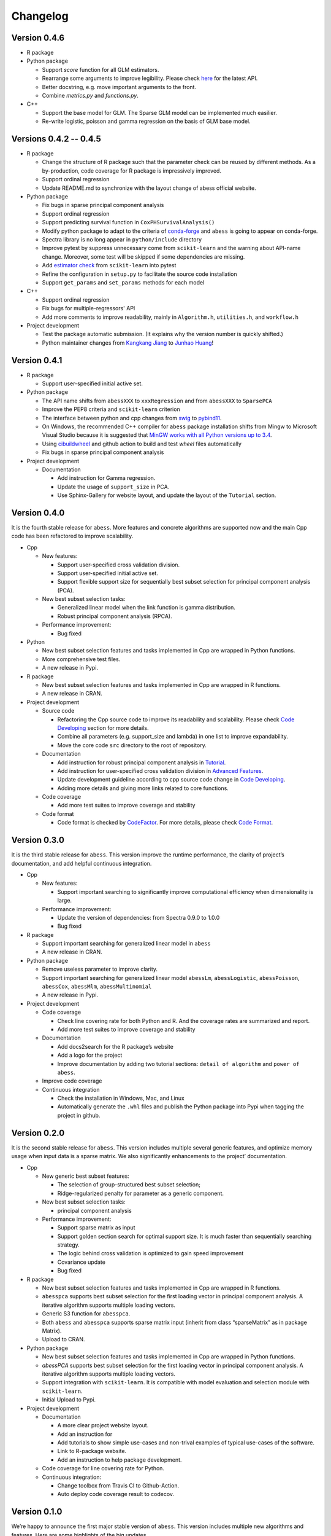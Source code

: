 Changelog
=========

Version 0.4.6
-------------

-  R package
-  Python package

   -  Support `score` function for all GLM estimators.
   -  Rearrange some arguments to improve legibility. 
      Please check `here <https://abess.readthedocs.io/en/latest/Python-package/index.html>`__ for the latest API.
   -  Better docstring, e.g. move important arguments to the front.
   -  Combine `metrics.py` and `functions.py`.

-  C++

   -  Support the base model for GLM. The Sparse GLM model can be implemented much easilier.
   -  Re-write logistic, poisson and gamma regression on the basis of GLM base model.

Versions 0.4.2 -- 0.4.5
-----------------------

-  R package

   -  Change the structure of R package such that the parameter check can be reused by different methods.
      As a by-production, code coverage for R package is impressively improved. 
   -  Support ordinal regression
   -  Update README.md to synchronize with the layout change of abess official website. 

-  Python package

   -  Fix bugs in sparse principal component analysis
   -  Support ordinal regression
   -  Support predicting survival function in ``CoxPHSurvivalAnalysis()``
   -  Modify python package to adapt to the criteria of `conda-forge <http://conda-forge.org>`__ and ``abess`` is going to appear on conda-forge. 
   -  Spectra library is no long appear in ``python/include`` directory
   -  Improve pytest by suppress unnecessary come from ``scikit-learn`` and the warning about API-name change.
      Moreover, some test will be skipped if some dependencies are missing. 
   -  Add `estimator check <https://scikit-learn.org/stable/modules/generated/sklearn.utils.estimator_checks.check_estimator.html>`__
      from ``scikit-learn`` into pytest
   -  Refine the configuration in ``setup.py`` to facilitate the source code installation
   -  Support ``get_params`` and ``set_params`` methods for each model

-  C++

   -  Support ordinal regression
   -  Fix bugs for multiple-regressors' API
   -  Add more comments to improve readability, mainly in ``Algorithm.h``, ``utilities.h``, and ``workflow.h``

-  Project development

   -  Test the package automatic submission. (It explains why the version number is quickly shifted.)
   -  Python maintainer changes from `Kangkang Jiang <https://github.com/Jiang-Kangkang>`__ to
      `Junhao Huang <https://github.com/oooo26>`__!

Version 0.4.1
-------------

-  R package

   -  Support user-specified initial active set.

-  Python package

   -  The API name shifts from ``abessXXX`` to ``xxxRegression`` and from ``abessXXX`` to ``SparsePCA``
   -  Improve the PEP8 criteria and ``scikit-learn`` criterion
   -  The interface between python and cpp changes from `swig <http://www.swig.org/>`__ to `pybind11 <https://pybind11.readthedocs.io/en/stable/>`__.
   -  On Windows, the recommended C++ compiler for ``abess`` package installation shifts from Mingw to Microsoft Visual Studio because it is suggested that `MinGW works with all Python versions up to 3.4 <https://wiki.python.org/moin/WindowsCompilers#GCC_-_MinGW-w64_.28x86.2C_x64.29>`__.
   -  Using `cibuildwheel <https://cibuildwheel.readthedocs.io/en/stable/>`__ and github action to build and test `wheel` files automatically
   -  Fix bugs in sparse principal component analysis

-  Project development

   -  Documentation

      -  Add instruction for Gamma regression.
      -  Update the usage of ``support_size`` in PCA.
      -  Use Sphinx-Gallery for website layout, and update the layout of the ``Tutorial`` section.

Version 0.4.0
-------------

It is the fourth stable release for ``abess``. More features and
concrete algorithms are supported now and the main Cpp code has been
refactored to improve scalability.

-  Cpp

   -  New features:

      -  Support user-specified cross validation division.
      -  Support user-specified initial active set.
      -  Support flexible support size for sequentially best subset
         selection for principal component analysis (PCA).

   -  New best subset selection tasks:

      -  Generalized linear model when the link function is gamma
         distribution.
      -  Robust principal component analysis (RPCA).

   -  Performance improvement:

      -  Bug fixed

-  Python

   -  New best subset selection features and tasks implemented in Cpp
      are wrapped in Python functions.
   -  More comprehensive test files.
   -  A new release in Pypi.

-  R package

   -  New best subset selection features and tasks implemented in Cpp
      are wrapped in R functions.
   -  A new release in CRAN.

-  Project development

   -  Source code

      -  Refactoring the Cpp source code to improve its readability and
         scalability. Please check `Code
         Developing <https://abess.readthedocs.io/en/latest/Contributing/CodeDeveloping.html>`__
         section for more details.
      -  Combine all parameters (e.g. support_size and lambda) in one
         list to improve expandability.
      -  Move the core code ``src`` directory to the root of repository.

   -  Documentation

      -  Add instruction for robust principal component analysis in
         `Tutorial <https://abess.readthedocs.io/en/latest/Tutorial/RPCA.html>`__.
      -  Add instruction for user-specified cross validation division in
         `Advanced
         Features <https://abess.readthedocs.io/en/latest/Tutorial/advanced_featureshtml#User-specified-cross-validation-division>`__.
      -  Update development guideline according to cpp source code
         change in `Code
         Developing <https://abess.readthedocs.io/en/latest/Contributing/CodeDeveloping.html>`__.
      -  Adding more details and giving more links related to core
         functions.

   -  Code coverage

      -  Add more test suites to improve coverage and stability

   -  Code format

      -  Code format is checked by
         `CodeFactor <https://www.codefactor.io/repository/github/abess-team/abess>`__.
         For more details, please check `Code
         Format <https://abess.readthedocs.io/en/latest/Contributing/Formatting.html>`__.

Version 0.3.0
-------------

It is the third stable release for ``abess``. This version improve the
runtime performance, the clarity of project’s documentation, and add
helpful continuous integration.

-  Cpp

   -  New features:

      -  Support important searching to significantly improve
         computational efficiency when dimensionality is large.

   -  Performance improvement:

      -  Update the version of dependencies: from Spectra 0.9.0 to 1.0.0
      -  Bug fixed

-  R package

   -  Support important searching for generalized linear model in
      ``abess``
   -  A new release in CRAN.

-  Python package

   -  Remove useless parameter to improve clarity.
   -  Support important searching for generalized linear model
      ``abessLm``, ``abessLogistic``, ``abessPoisson``, ``abessCox``,
      ``abessMlm``, ``abessMultinomial``
   -  A new release in Pypi.

-  Project development

   -  Code coverage

      -  Check line covering rate for both Python and R. And the
         coverage rates are summarized and report.
      -  Add more test suites to improve coverage and stability

   -  Documentation

      -  Add docs2search for the R package’s website
      -  Add a logo for the project
      -  Improve documentation by adding two tutorial sections:
         ``detail of algorithm`` and ``power of abess``.

   -  Improve code coverage
   -  Continuous integration

      -  Check the installation in Windows, Mac, and Linux
      -  Automatically generate the ``.whl`` files and publish the
         Python package into Pypi when tagging the project in github.

Version 0.2.0
-------------

It is the second stable release for ``abess``. This version includes
multiple several generic features, and optimize memory usage when input
data is a sparse matrix. We also significantly enhancements to the
project’ documentation.

-  Cpp

   -  New generic best subset features:

      -  The selection of group-structured best subset selection;
      -  Ridge-regularized penalty for parameter as a generic component.

   -  New best subset selection tasks:

      -  principal component analysis

   -  Performance improvement:

      -  Support sparse matrix as input
      -  Support golden section search for optimal support size. It is
         much faster than sequentially searching strategy.
      -  The logic behind cross validation is optimized to gain speed
         improvement
      -  Covariance update
      -  Bug fixed

-  R package

   -  New best subset selection features and tasks implemented in Cpp
      are wrapped in R functions.
   -  ``abesspca`` supports best subset selection for the first loading
      vector in principal component analysis. A iterative algorithm
      supports multiple loading vectors.
   -  Generic S3 function for ``abesspca``.
   -  Both ``abess`` and ``abesspca`` supports sparse matrix input
      (inherit from class “sparseMatrix” as in package Matrix).
   -  Upload to CRAN.

-  Python package

   -  New best subset selection features and tasks implemented in Cpp
      are wrapped in Python functions.
   -  *abessPCA* supports best subset selection for the first loading
      vector in principal component analysis. A iterative algorithm
      supports multiple loading vectors.
   -  Support integration with ``scikit-learn``. It is compatible with
      model evaluation and selection module with ``scikit-learn``.
   -  Initial Upload to Pypi.

-  Project development

   -  Documentation

      -  A more clear project website layout.
      -  Add an instruction for
      -  Add tutorials to show simple use-cases and non-trival examples
         of typical use-cases of the software.
      -  Link to R-package website.
      -  Add an instruction to help package development.

   -  Code coverage for line covering rate for Python.
   -  Continuous integration:

      -  Change toolbox from Travis CI to Github-Action.
      -  Auto deploy code coverage result to codecov.

Version 0.1.0
-------------

We’re happy to announce the first major stable version of ``abess``.
This version includes multiple new algorithms and features. Here are
some highlights of the big updates.

-  Cpp

   -  New generic best subset features:

      -  generic splicing technique
      -  nuisance selection

   -  New best subset selection tasks:

      -  linear regression
      -  logistic regression
      -  poisson regression
      -  cox proportional hazard regression
      -  multi-gaussian regression
      -  multi-nominal regression.

   -  Cross validation and information criterion to select the optimal
      support size
   -  Performance improvement:

      -  Support OPENMP for the parallelism when performing cross
         validation
      -  Warm start initialization

   -  Create a List object to: 1. facilitate transfer the data object
      from Cpp to Python; 2. use the maximum compatible code for python
      and R

-  R package

   -  All best subset selection features and tasks implemented in Cpp
      are wrapped in a R function ``abess``.
   -  Unified API for cross validation and information criterion to
      select the optimal support size.
   -  Support generic S3 functions like ``coef`` and ``plot`` in R.
   -  A short vignettes for demonstrating the usage of package.
   -  Support formula interface.
   -  Support convenient function for generating synthetic dataset.
   -  Initial upload to CRAN.

-  Python

   -  All best subset selection features implemented in Cpp are wrapped
      in a Python according to tasks. For instance, *abessLm* supports
      best subset selection for the linear model.
   -  Write the Python class on the basis of ``scikit-learn`` package.
      The usage of the python package is the same as the common module
      in ``scikit-learn``.
   -  Support convenient function for generating synthetic dataset in
      Python.

-  Project developing

   -  Build R package website via the ``pkgdown`` package.
   -  Build a documentation website on based the Python package via the
      ``sphnix`` package.
   -  The website is continuous integrated via Travis CI. The content
      will automatically change whether a Travis CI is triggered.
   -  Complete testing for R functions in package.
